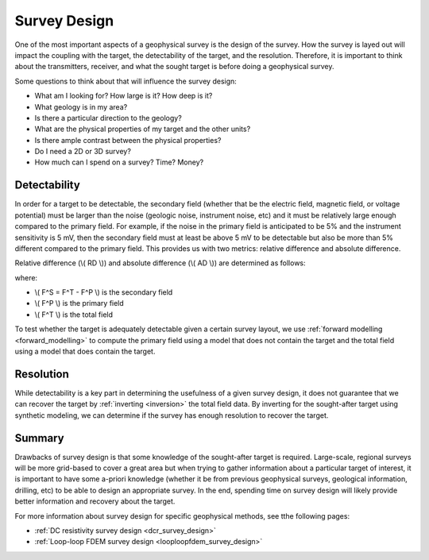 .. _survey_design:

Survey Design
=============
One of the most important aspects of a geophysical survey is the design of the survey. How the survey is layed out will impact the coupling with the target, the detectability of the target, and the resolution. Therefore, it is important to think about the transmitters, receiver, and what the sought target is before doing a geophysical survey.

Some questions to think about that will influence the survey design:

- What am I looking for? How large is it? How deep is it?
- What geology is in my area?
- Is there a particular direction to the geology?
- What are the physical properties of my target and the other units?
- Is there ample contrast between the physical properties?
- Do I need a 2D or 3D survey?
- How much can I spend on a survey? Time? Money?

Detectability
-------------
In order for a target to be detectable, the secondary field (whether that be the electric field, magnetic field, or voltage potential) must be larger than the noise (geologic noise, instrument noise, etc) and it must be relatively large enough compared to the primary field. For example, if the noise in the primary field is anticipated to be 5% and the instrument sensitivity is 5 mV, then the secondary field must at least be above 5 mV to be detectable but also be more than 5% different compared to the primary field. This provides us with two metrics: relative difference and absolute difference.

Relative difference (\\( RD \\)) and absolute difference (\\( AD \\)) are determined as follows:

.. math::
        RD = \frac{F^S}{F^P} * 100,
        :label: relative_detect

.. math::
        AD = F^S,
        :label: absolute_detect
     
where:

- \\( F^S = F^T - F^P \\) is the secondary field
- \\( F^P \\) is the primary field
- \\( F^T \\) is the total field

To test whether the target is adequately detectable given a certain survey layout, we use :ref:`forward modelling <forward_modelling>` to compute the primary field using a model that does not contain the target and the total field using a model that does contain the target.

Resolution
----------
While detectability is a key part in determining the usefulness of a given survey design, it does not guarantee that we can recover the target by :ref:`inverting <inversion>` the total field data. By inverting for the sought-after target using synthetic modeling, we can determine if the survey has enough resolution to recover the target.

Summary
-------
Drawbacks of survey design is that some knowledge of the sought-after target is required. Large-scale, regional surveys will be more grid-based to cover a great area but when trying to gather information about a particular target of interest, it is important to have some a-priori knowledge (whether it be from previous geophysical surveys, geological information, drilling, etc) to be able to design an appropriate survey. In the end, spending time on survey design will likely provide better information and recovery about the target.

For more information about survey design for specific geophysical methods, see tthe following pages:

- :ref:`DC resistivity survey design <dcr_survey_design>`
- :ref:`Loop-loop FDEM survey design <looploopfdem_survey_design>`

        

 



